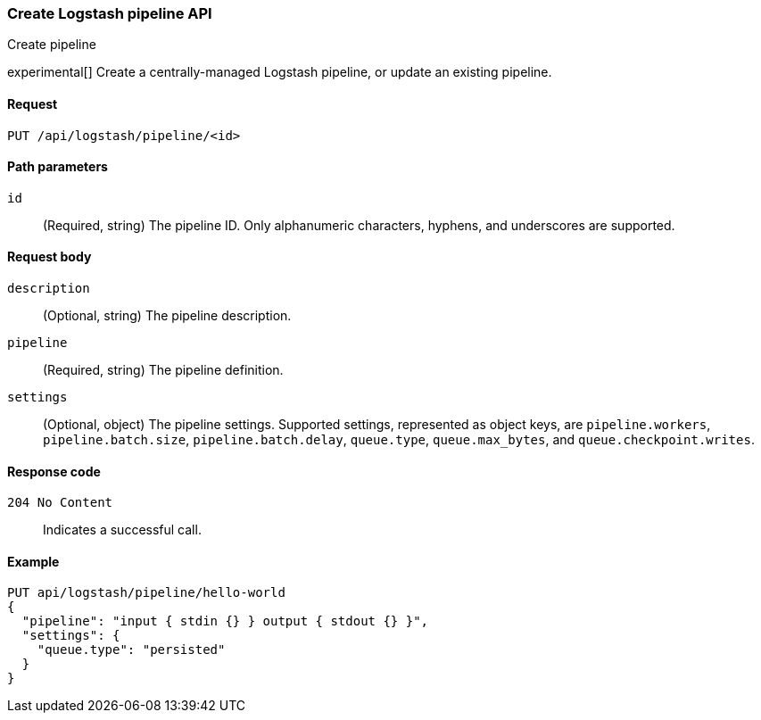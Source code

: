 [role="xpack"]
[[logstash-configuration-management-api-create]]
=== Create Logstash pipeline API
++++
<titleabbrev>Create pipeline</titleabbrev>
++++

experimental[] Create a centrally-managed Logstash pipeline, or update an existing pipeline.

[[logstash-configuration-management-api-create-request]]
==== Request

`PUT /api/logstash/pipeline/<id>`

[[logstash-configuration-management-api-create-params]]
==== Path parameters

`id`::
  (Required, string) The pipeline ID. Only alphanumeric characters, hyphens, and underscores are supported.

[[logstash-configuration-management-api-create-request-body]]
==== Request body

`description`::
  (Optional, string) The pipeline description.

`pipeline`::
  (Required, string) The pipeline definition.

`settings`::
  (Optional, object) The pipeline settings. Supported settings, represented as object keys, are `pipeline.workers`, `pipeline.batch.size`, `pipeline.batch.delay`, `queue.type`, `queue.max_bytes`, and `queue.checkpoint.writes`.

[[logstash-configuration-management-api-create-codes]]
==== Response code

`204 No Content`::
    Indicates a successful call.

[float]
[[logstash-configuration-management-api-create-example]]
==== Example

[source,js]
--------------------------------------------------
PUT api/logstash/pipeline/hello-world
{
  "pipeline": "input { stdin {} } output { stdout {} }",
  "settings": {
    "queue.type": "persisted"
  }
}
--------------------------------------------------
// KIBANA
